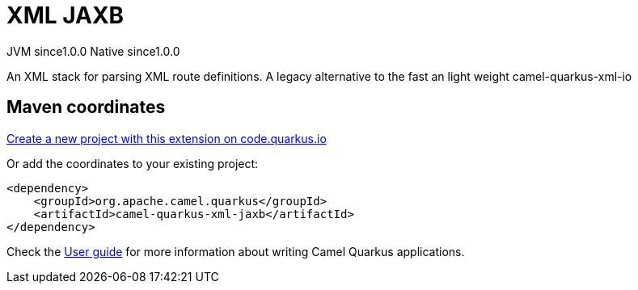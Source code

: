 // Do not edit directly!
// This file was generated by camel-quarkus-maven-plugin:update-extension-doc-page
= XML JAXB
:page-aliases: extensions/xml-jaxb.adoc
:linkattrs:
:cq-artifact-id: camel-quarkus-xml-jaxb
:cq-native-supported: true
:cq-status: Stable
:cq-status-deprecation: Stable
:cq-description: An XML stack for parsing XML route definitions. A legacy alternative to the fast an light weight camel-quarkus-xml-io
:cq-deprecated: false
:cq-jvm-since: 1.0.0
:cq-native-since: 1.0.0

[.badges]
[.badge-key]##JVM since##[.badge-supported]##1.0.0## [.badge-key]##Native since##[.badge-supported]##1.0.0##

An XML stack for parsing XML route definitions. A legacy alternative to the fast an light weight camel-quarkus-xml-io

== Maven coordinates

https://code.quarkus.io/?extension-search=camel-quarkus-xml-jaxb[Create a new project with this extension on code.quarkus.io, window="_blank"]

Or add the coordinates to your existing project:

[source,xml]
----
<dependency>
    <groupId>org.apache.camel.quarkus</groupId>
    <artifactId>camel-quarkus-xml-jaxb</artifactId>
</dependency>
----

Check the xref:user-guide/index.adoc[User guide] for more information about writing Camel Quarkus applications.

